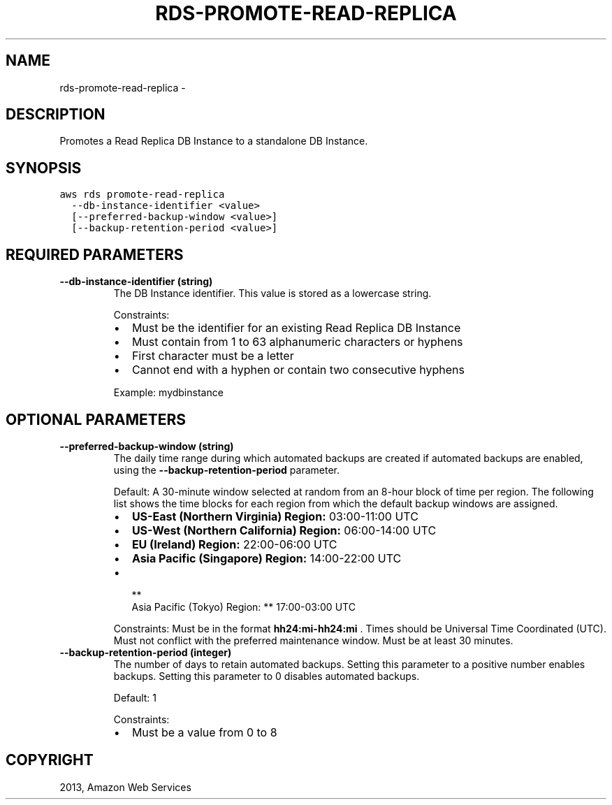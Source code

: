 .TH "RDS-PROMOTE-READ-REPLICA" "1" "March 11, 2013" "0.8" "aws-cli"
.SH NAME
rds-promote-read-replica \- 
.
.nr rst2man-indent-level 0
.
.de1 rstReportMargin
\\$1 \\n[an-margin]
level \\n[rst2man-indent-level]
level margin: \\n[rst2man-indent\\n[rst2man-indent-level]]
-
\\n[rst2man-indent0]
\\n[rst2man-indent1]
\\n[rst2man-indent2]
..
.de1 INDENT
.\" .rstReportMargin pre:
. RS \\$1
. nr rst2man-indent\\n[rst2man-indent-level] \\n[an-margin]
. nr rst2man-indent-level +1
.\" .rstReportMargin post:
..
.de UNINDENT
. RE
.\" indent \\n[an-margin]
.\" old: \\n[rst2man-indent\\n[rst2man-indent-level]]
.nr rst2man-indent-level -1
.\" new: \\n[rst2man-indent\\n[rst2man-indent-level]]
.in \\n[rst2man-indent\\n[rst2man-indent-level]]u
..
.\" Man page generated from reStructuredText.
.
.SH DESCRIPTION
.sp
Promotes a Read Replica DB Instance to a standalone DB Instance.
.SH SYNOPSIS
.sp
.nf
.ft C
aws rds promote\-read\-replica
  \-\-db\-instance\-identifier <value>
  [\-\-preferred\-backup\-window <value>]
  [\-\-backup\-retention\-period <value>]
.ft P
.fi
.SH REQUIRED PARAMETERS
.INDENT 0.0
.TP
.B \fB\-\-db\-instance\-identifier\fP  (string)
The DB Instance identifier. This value is stored as a lowercase string.
.sp
Constraints:
.INDENT 7.0
.IP \(bu 2
Must be the identifier for an existing Read Replica DB Instance
.IP \(bu 2
Must contain from 1 to 63 alphanumeric characters or hyphens
.IP \(bu 2
First character must be a letter
.IP \(bu 2
Cannot end with a hyphen or contain two consecutive hyphens
.UNINDENT
.sp
Example: mydbinstance
.UNINDENT
.SH OPTIONAL PARAMETERS
.INDENT 0.0
.TP
.B \fB\-\-preferred\-backup\-window\fP  (string)
The daily time range during which automated backups are created if automated
backups are enabled, using the \fB\-\-backup\-retention\-period\fP parameter.
.sp
Default: A 30\-minute window selected at random from an 8\-hour block of time
per region. The following list shows the time blocks for each region from
which the default backup windows are assigned.
.INDENT 7.0
.IP \(bu 2
\fBUS\-East (Northern Virginia) Region:\fP 03:00\-11:00 UTC
.IP \(bu 2
\fBUS\-West (Northern California) Region:\fP 06:00\-14:00 UTC
.IP \(bu 2
\fBEU (Ireland) Region:\fP 22:00\-06:00 UTC
.IP \(bu 2
\fBAsia Pacific (Singapore) Region:\fP 14:00\-22:00 UTC
.IP \(bu 2

.nf
**
.fi
Asia Pacific (Tokyo) Region: ** 17:00\-03:00 UTC
.UNINDENT
.sp
Constraints: Must be in the format \fBhh24:mi\-hh24:mi\fP . Times should be
Universal Time Coordinated (UTC). Must not conflict with the preferred
maintenance window. Must be at least 30 minutes.
.TP
.B \fB\-\-backup\-retention\-period\fP  (integer)
The number of days to retain automated backups. Setting this parameter to a
positive number enables backups. Setting this parameter to 0 disables
automated backups.
.sp
Default: 1
.sp
Constraints:
.INDENT 7.0
.IP \(bu 2
Must be a value from 0 to 8
.UNINDENT
.UNINDENT
.SH COPYRIGHT
2013, Amazon Web Services
.\" Generated by docutils manpage writer.
.
